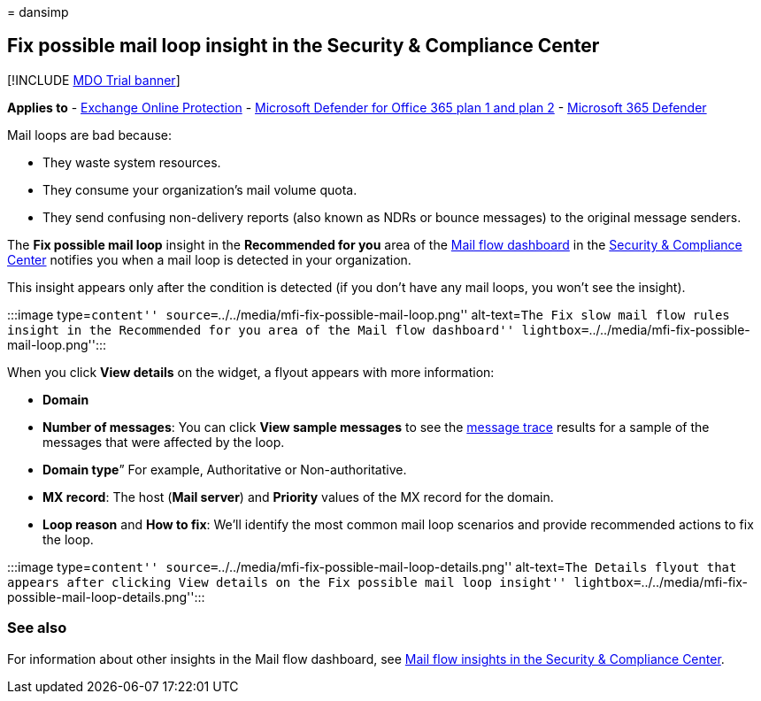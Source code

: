 = 
dansimp

== Fix possible mail loop insight in the Security & Compliance Center

{empty}[!INCLUDE link:../includes/mdo-trial-banner.md[MDO Trial banner]]

*Applies to* - link:exchange-online-protection-overview.md[Exchange
Online Protection] - link:defender-for-office-365.md[Microsoft Defender
for Office 365 plan 1 and plan 2] -
link:../defender/microsoft-365-defender.md[Microsoft 365 Defender]

Mail loops are bad because:

* They waste system resources.
* They consume your organization’s mail volume quota.
* They send confusing non-delivery reports (also known as NDRs or bounce
messages) to the original message senders.

The *Fix possible mail loop* insight in the *Recommended for you* area
of the link:mail-flow-insights-v2.md[Mail flow dashboard] in the
https://protection.office.com[Security & Compliance Center] notifies you
when a mail loop is detected in your organization.

This insight appears only after the condition is detected (if you don’t
have any mail loops, you won’t see the insight).

:::image type=``content''
source=``../../media/mfi-fix-possible-mail-loop.png'' alt-text=``The Fix
slow mail flow rules insight in the Recommended for you area of the Mail
flow dashboard''
lightbox=``../../media/mfi-fix-possible-mail-loop.png'':::

When you click *View details* on the widget, a flyout appears with more
information:

* *Domain*
* *Number of messages*: You can click *View sample messages* to see the
link:message-trace-scc.md[message trace] results for a sample of the
messages that were affected by the loop.
* *Domain type*” For example, Authoritative or Non-authoritative.
* *MX record*: The host (*Mail server*) and *Priority* values of the MX
record for the domain.
* *Loop reason* and *How to fix*: We’ll identify the most common mail
loop scenarios and provide recommended actions to fix the loop.

:::image type=``content''
source=``../../media/mfi-fix-possible-mail-loop-details.png''
alt-text=``The Details flyout that appears after clicking View details
on the Fix possible mail loop insight''
lightbox=``../../media/mfi-fix-possible-mail-loop-details.png'':::

=== See also

For information about other insights in the Mail flow dashboard, see
link:mail-flow-insights-v2.md[Mail flow insights in the Security &
Compliance Center].
